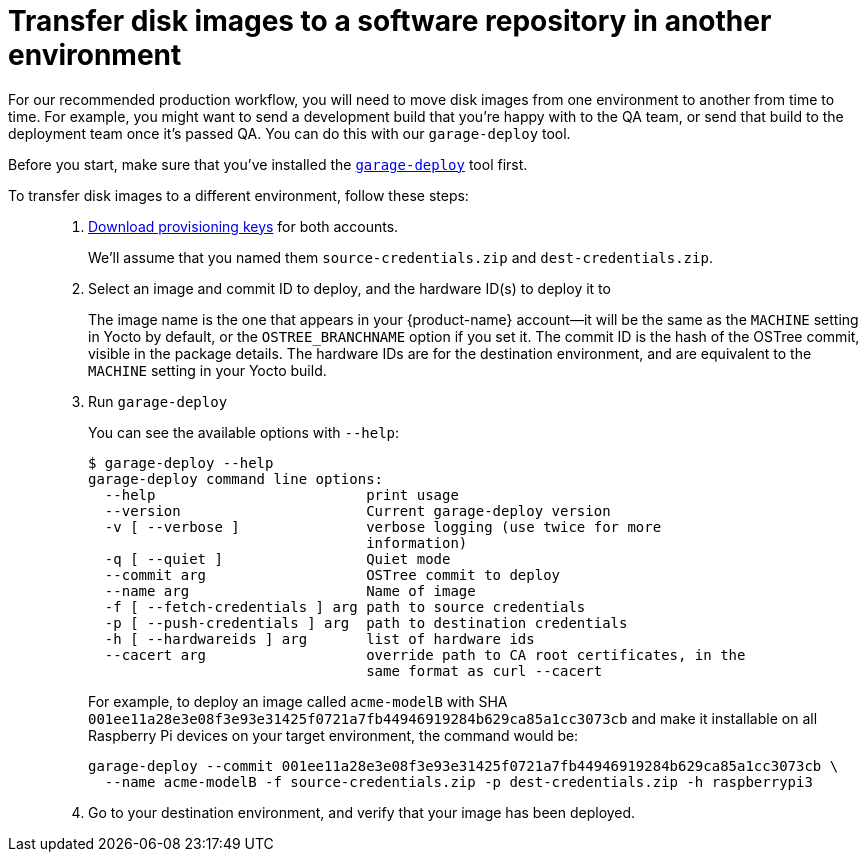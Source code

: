 = Transfer disk images to a software repository in another environment
ifdef::env-github[]

[NOTE]
====
We recommend that you link:https://docs.ota.here.com/ota-client/latest/{docname}.html[view this article in our documentation portal]. Not all of our articles render correctly in GitHub.
====
endif::[]

:page-layout: page
:page-categories: [prod]
:page-date: 2018-03-15 13:52:05
:page-order: 3
:icons: font
:sectnums:

For our recommended production workflow, you will need to move disk images from one environment to another from time to time. For example, you might want to send a development build that you're happy with to the QA team, or send that build to the deployment team once it's passed QA. You can do this with our `garage-deploy` tool.

Before you start, make sure that you've installed the xref:install-garage-sign-deploy.adoc[`garage-deploy`] tool first.

To transfer disk images to a different environment, follow these steps: ::
. xref:getstarted::generating-provisioning-credentials.adoc[Download provisioning keys] for both accounts.
+
We'll assume that you named them `source-credentials.zip` and `dest-credentials.zip`.
+
. Select an image and commit ID to deploy, and the hardware ID(s) to deploy it to
+
The image name is the one that appears in your {product-name} account--it will be the same as the `MACHINE` setting in Yocto by default, or the `OSTREE_BRANCHNAME` option if you set it. The commit ID is the hash of the OSTree commit, visible in the package details. The hardware IDs are for the destination environment, and are equivalent to the `MACHINE` setting in your Yocto build.
+
. Run `garage-deploy`
+
You can see the available options with `--help`:
+
----
$ garage-deploy --help
garage-deploy command line options:
  --help                         print usage
  --version                      Current garage-deploy version
  -v [ --verbose ]               verbose logging (use twice for more
                                 information)
  -q [ --quiet ]                 Quiet mode
  --commit arg                   OSTree commit to deploy
  --name arg                     Name of image
  -f [ --fetch-credentials ] arg path to source credentials
  -p [ --push-credentials ] arg  path to destination credentials
  -h [ --hardwareids ] arg       list of hardware ids
  --cacert arg                   override path to CA root certificates, in the
                                 same format as curl --cacert
----
+
For example, to deploy an image called `acme-modelB` with SHA `001ee11a28e3e08f3e93e31425f0721a7fb44946919284b629ca85a1cc3073cb` and make it installable on all Raspberry Pi devices on your target environment, the command would be:
+
----
garage-deploy --commit 001ee11a28e3e08f3e93e31425f0721a7fb44946919284b629ca85a1cc3073cb \
  --name acme-modelB -f source-credentials.zip -p dest-credentials.zip -h raspberrypi3
----
+
. Go to your destination environment, and verify that your image has been deployed.
